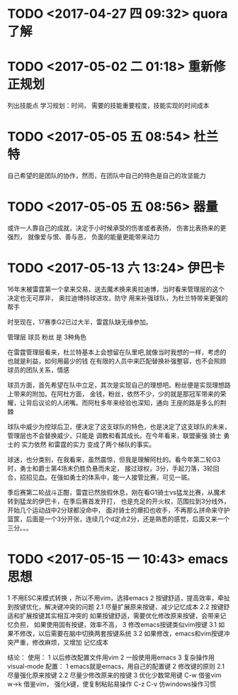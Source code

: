 * TODO <2017-04-27 四 09:32> quora 了解
* TODO <2017-05-02 二 01:18> 重新修正规划
列出技能点 学习规划：时间，
需要的技能重要程度，技能实现的时间成本
* TODO <2017-05-05 五 08:54> 杜兰特
自己希望的是团队的协作，然而，在团队中自己的特色是自己的攻坚能力
* TODO <2017-05-05 五 08:56> 器量
或许一人靠自己的成就，决定于小时候承受的伤害或者表扬，
伤害比表扬来的更强烈，
就像爱与恨、善与恶，
负面的能量更能带来动力
* TODO <2017-05-13 六 13:24> 伊巴卡 
16年末被雷霆第一个拿来交易，送去魔术换来奥拉迪博，当时看来管理层的这个决定也无可厚非，
奥拉迪博持球进攻，防守 用来补强球队，为杜兰特带来更强的帮手

时至现在，17赛季G2已过大半，雷霆队缺无缘参加。

管理层 球员 粉丝 是 3种角色 

在雷霆管理层看来，杜兰特基本上会想留在队里吧,就像当时我想的一样，考虑的也就是利益，如何用最少的钱
在有限的人员中来匹配替换补强整容，也不会照顾球员的团队关系，情感

球员方面，首先希望在队中立足，其次是实现自己的理想吧。粉丝便是实现理想路上带来的附加。在阿杜方面，
金钱，粉丝，依然不少，少的就是那冠军带来的荣耀，让背后议论的人闭嘴。而阿杜多年来经验也深知，通向
王座的路是多么的荆棘

球队中威少为控球后卫，便决定了这支球队的特色，也是决定了这支球队的未来，管理层也不会替换威少，只能是
调教和看其成长。在今年看来，联盟豪强 骑士 勇士的 实力依然 和雷霆的实力 变成了两个梯队的事实。

球迷，也分类别，在我看来，虽然震惊，但我是理解阿杜的。看今年第二轮G3时，勇士和爵士第4场末仍胜负悬而未定，
接过球权，3分，手起刀落，3轮回合，招招见血。在强如勇士的体系中，能一人接管比赛，可见一斑。

季后赛第二轮战斗正酣，雷霆已然放假休息，刚在看G1骑士vs猛龙比赛，从魔术转到猛龙的伊巴卡，在季后赛首发开打，
也是充足的开火权，范围拉到3分线外，开始几个运动战中2分球都没命中， 面对骑士的爆扣也收手，不再那么拼命来守护
篮筐，后面是一个3分开张，连续几个d定点2分，还是熟悉的感觉，后面又来一个三分。。。
* TODO <2017-05-15 一 10:43> emacs思想
1 不用ESC来模式转换 ，所以不用vim，选择emacs
2 按键舒适，提高效率，牵扯到按键优化，解决键冲突的问题
2.1 尽量扩展原来按键，减少记忆成本
2.2 按键舒适和扩展按键其实相互冲突的
    如果按键舒适，需要优化修改原来按键，会带来记忆负担，
    如果使用固有按键，效率不高，
3 修改emacs按键类似vim按键
  3.1 如果不修改，以后需要在脑中切换两套按键系统
  3.2 如果修改，emacs和vim按键冲突严重，修改麻烦，又增加
      记忆成本

结论：
  使用：
1 以后修改配置文件用vim
2 一般使用用emacs
3 复杂操作用visual-mode
  配置：
1 emacs就是emacs，用自己的配置键
2 修改键的原则
  2.1 尽量强化原来按键 
  2.2 尽量少修改原来的按键
3 优化少数常用键
  C-w 借鉴vim
  w->k 借鉴vim， 强化k键，使复制粘贴易操作
  C-z C-v 仿windows操作习惯

